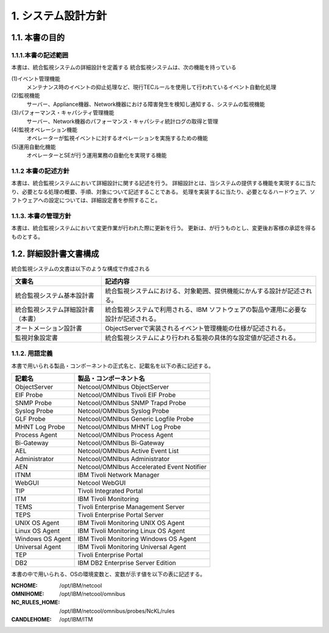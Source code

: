 ********************
1. システム設計方針
********************

1.1. 本書の目的
=================

1.1.1.本書の記述範囲
-----------------------

本書は、統合監視システムの詳細設計を定義する
統合監視システムは、次の機能を持っている

(1)イベント管理機能
  メンテナンス時のイベントの抑止処理など、現行TECルールを使用して行われているイベント自動化処理
(2)監視機能
  サーバー、Appliance機器、Network機器における障害発生を検知し通知する、システムの監視機能
(3)パフォーマンス・キャパシティ管理機能
  サーバー、Network機器のパフォーマンス・キャパシティ統計ログの取得と管理
(4)監視オペレーション機能
  オペレーターが監視イベントに対するオペレーションを実施するための機能
(5)運用自動化機能
  オペレーターとSEが行う運用業務の自動化を実現する機能

1.1.2 本書の記述方針
----------------------

本書は、統合監視システムにおいて詳細設計に関する記述を行う。
詳細設計とは、当システムの提供する機能を実現するに当たり、必要となる処理の概要、手順、対象について記述することである。
処理を実装するに当たり、必要となるハードウェア、ソフトウェアへの設定については、詳細設定書を参照すること。

1.1.3. 本書の管理方針
------------------------

本書は、統合監視システムにおいて変更作業が行われた際に更新を行う。
更新は、が行うものとし、変更後お客様の承認を得るものとする。

1.2. 詳細設計書文書構成
=========================

統合監視システムの文書は以下のような構成で作成される

.. csv-table::
    :header-rows: 1

    文書名,記述内容
    統合監視システム基本設計書,統合監視システムにおける、対象範囲、提供機能にかんする設計が記述される。
    統合監視システム詳細設計書（本書）,統合監視システムで利用される、IBM ソフトウェアの製品や運用に必要な設計が記述される。
    オートメーション設計書,ObjectServerで実装されるイベント管理機能の仕様が記述される。
    監視対象設定書,統合監視システムにより行われる監視の具体的な設定値が記述される。

1.1.2. 用語定義
------------------

本書で用いられる製品・コンポーネントの正式名と、記載名を以下の表に記述する。

.. csv-table::
    :header-rows: 1

	記載名,製品・コンポーネント名
	ObjectServer,Netcool/OMNIbus ObjectServer
	EIF Probe,Netcool/OMNIbus Tivoli EIF Probe
	SNMP Probe,Netcool/OMNIbus SNMP Trapd Probe
	Syslog Probe,Netcool/OMNIbus Syslog Probe
	GLF Probe,Netcool/OMNIbus Generic Logfile Probe
	MHNT Log Probe,Netcool/OMNIbus MHNT Log Probe
	Process Agent,Netcool/OMNIbus Process Agent
	Bi-Gateway,Netcool/OMNIbus Bi-Gateway
	AEL,Netcool/OMNIbus Active Event List
	Administrator,Netcool/OMNIbus Administrator
	AEN,Netcool/OMNIbus Accelerated Event Notifier
	ITNM,IBM Tivoli Network Manager
	WebGUI,Netcool WebGUI
	TIP,Tivoli Integrated Portal
	ITM,IBM Tivoli Monitoring
	TEMS,Tivoli Enterprise Management Server
	TEPS,Tivoli Enterprise Portal Server
	UNIX OS Agent,IBM Tivoli Monitoring UNIX OS Agent
	Linux OS Agent,IBM Tivoli Monitoring Linux OS Agent
	Windows OS Agent,IBM Tivoli Monitoring Windows OS Agent
	Universal Agent,IBM Tivoli Monitoring Universal Agent
	TEP,Tivoli Enterprise Portal
	DB2,IBM DB2 Enterprise Server Edition

本書の中で用いられる、OSの環境変数と、変数が示す値を以下の表に記述する。

:NCHOME: /opt/IBM/netcool
:OMNIHOME: /opt/IBM/netcool/omnibus
:NC_RULES_HOME: /opt/IBM/netcool/omnibus/probes/NcKL/rules
:CANDLEHOME: /opt/IBM/ITM
